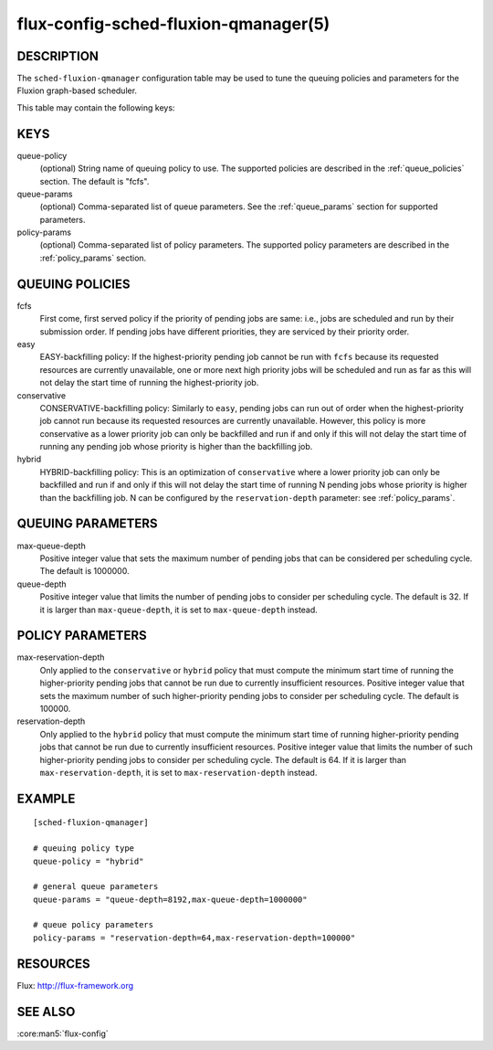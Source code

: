 =====================================
flux-config-sched-fluxion-qmanager(5)
=====================================

DESCRIPTION
===========

The ``sched-fluxion-qmanager`` configuration table may be used
to tune the queuing policies and parameters
for the Fluxion graph-based scheduler.

This table may contain the following keys:

KEYS
====

queue-policy
    (optional) String name of queuing policy to use. The
    supported policies are described in
    the :ref:`queue_policies` section. The default is "fcfs".

queue-params
    (optional) Comma-separated list of queue parameters.
    See the :ref:`queue_params` section for supported
    parameters.

policy-params
    (optional) Comma-separated list of policy parameters.
    The supported policy parameters are described
    in the :ref:`policy_params` section.



.. _queue_policies:

QUEUING POLICIES
=================

fcfs
    First come, first served policy if the priority of
    pending jobs are same: i.e., jobs are scheduled
    and run by their submission order. If pending jobs
    have different priorities, they are serviced
    by their priority order.

easy
    EASY-backfilling policy: If the highest-priority
    pending job cannot be run with ``fcfs`` because
    its requested resources are currently unavailable,
    one or more next high priority jobs will be
    scheduled and run as far as this will not delay
    the start time of running the highest-priority job.

conservative
    CONSERVATIVE-backfilling policy: Similarly to ``easy``,
    pending jobs can run out of order when the highest-priority
    job cannot run because its requested resources
    are currently unavailable. However, this policy
    is more conservative as a lower priority job can only
    be backfilled and run if and only if this will
    not delay the start time of running any pending job
    whose priority is higher than the backfilling job.

hybrid
    HYBRID-backfilling policy: This is an optimization
    of ``conservative`` where a lower priority job can only
    be backfilled and run if and only if this will
    not delay the start time of running N pending jobs
    whose priority is higher than the backfilling job.
    N can be configured by the ``reservation-depth``
    parameter: see :ref:`policy_params`.


.. _queue_params:

QUEUING PARAMETERS
==================

max-queue-depth
    Positive integer value that sets the maximum number of pending
    jobs that can be considered per scheduling cycle.
    The default is 1000000.

queue-depth
    Positive integer value that limits the number of pending
    jobs to consider per scheduling cycle. The default is 32.
    If it is larger than ``max-queue-depth``, it is set to
    ``max-queue-depth`` instead.


.. _policy_params:

POLICY PARAMETERS
=================

max-reservation-depth
    Only applied to the ``conservative`` or ``hybrid`` policy
    that must compute the minimum start time of running
    the higher-priority pending jobs that cannot be run
    due to currently insufficient resources.
    Positive integer value that sets the maximum number of
    such higher-priority pending jobs to consider
    per scheduling cycle. The default is 100000.

reservation-depth
    Only applied to the ``hybrid`` policy
    that must compute the minimum start time of running
    higher-priority pending jobs that cannot be run
    due to currently insufficient resources.
    Positive integer value that limits the number of
    such higher-priority pending jobs to consider
    per scheduling cycle. The default is 64.
    If it is larger than ``max-reservation-depth``,
    it is set to ``max-reservation-depth`` instead.


EXAMPLE
=======

::

   [sched-fluxion-qmanager]

   # queuing policy type
   queue-policy = "hybrid"

   # general queue parameters
   queue-params = "queue-depth=8192,max-queue-depth=1000000"

   # queue policy parameters
   policy-params = "reservation-depth=64,max-reservation-depth=100000"


RESOURCES
=========

Flux: http://flux-framework.org


SEE ALSO
========

:core:man5:`flux-config`



